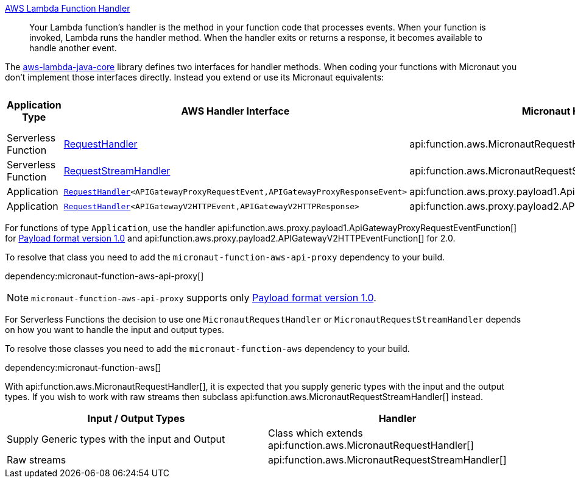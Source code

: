 https://docs.aws.amazon.com/lambda/latest/dg/java-handler.html[AWS Lambda Function Handler]

> Your Lambda function's handler is the method in your function code that processes events. When your function is invoked, Lambda runs the handler method. When the handler exits or returns a response, it becomes available to handle another event.

The https://github.com/aws/aws-lambda-java-libs/tree/master/aws-lambda-java-core[aws-lambda-java-core] library defines two interfaces for handler methods. When coding your functions with Micronaut you don't implement those interfaces directly. Instead you extend or use its Micronaut equivalents:

[%header,cols=4*]
|===
| Application Type
| AWS Handler Interface
| Micronaut Handler Class
| https://docs.aws.amazon.com/apigateway/latest/developerguide/http-api-develop-integrations-lambda.html#http-api-develop-integrations-lambda.proxy-format[Payload format version]
| Serverless Function
| https://github.com/aws/aws-lambda-java-libs/blob/master/aws-lambda-java-core/src/main/java/com/amazonaws/services/lambda/runtime/RequestHandler.java[RequestHandler]
| api:function.aws.MicronautRequestHandler[]
| -
| Serverless Function
| https://github.com/aws/aws-lambda-java-libs/blob/master/aws-lambda-java-core/src/main/java/com/amazonaws/services/lambda/runtime/RequestStreamHandler.java[RequestStreamHandler]
| api:function.aws.MicronautRequestStreamHandler[]
| -
| Application
| `https://github.com/aws/aws-lambda-java-libs/blob/master/aws-lambda-java-core/src/main/java/com/amazonaws/services/lambda/runtime/RequestHandler.java[RequestHandler]<APIGatewayProxyRequestEvent,APIGatewayProxyResponseEvent>`
| api:function.aws.proxy.payload1.ApiGatewayProxyRequestEventFunction[]
| 1.0
| Application
| `https://github.com/aws/aws-lambda-java-libs/blob/master/aws-lambda-java-core/src/main/java/com/amazonaws/services/lambda/runtime/RequestHandler.java[RequestHandler]<APIGatewayV2HTTPEvent,APIGatewayV2HTTPResponse>`
| api:function.aws.proxy.payload2.APIGatewayV2HTTPEventFunction[]
| 2.0
|===

For functions of type `Application`, use the handler api:function.aws.proxy.payload1.ApiGatewayProxyRequestEventFunction[] for https://docs.aws.amazon.com/apigateway/latest/developerguide/http-api-develop-integrations-lambda.html#http-api-develop-integrations-lambda.proxy-format[Payload format version 1.0] and
 api:function.aws.proxy.payload2.APIGatewayV2HTTPEventFunction[] for 2.0.


To resolve that class you need to add the `micronaut-function-aws-api-proxy` dependency to your build.

dependency:micronaut-function-aws-api-proxy[]

NOTE: `micronaut-function-aws-api-proxy` supports only https://docs.aws.amazon.com/apigateway/latest/developerguide/http-api-develop-integrations-lambda.html#http-api-develop-integrations-lambda.proxy-format[Payload format version 1.0].

For Serverless Functions the decision to use one `MicronautRequestHandler` or `MicronautRequestStreamHandler` depends on how you want to handle the input and output types.

To resolve those classes you need to add the `micronaut-function-aws` dependency to your build.

dependency:micronaut-function-aws[]

With api:function.aws.MicronautRequestHandler[], it is expected that you supply generic types with the input and the output types. If you wish to work with raw streams then subclass api:function.aws.MicronautRequestStreamHandler[] instead.

[%header,cols=2*]
|===
| Input / Output Types
| Handler
| Supply Generic types with the input and Output
| Class which extends api:function.aws.MicronautRequestHandler[]
| Raw streams
| api:function.aws.MicronautRequestStreamHandler[]
|===
